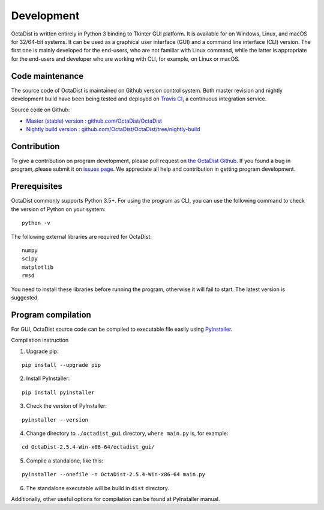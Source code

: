===========
Development
===========

OctaDist is written entirely in Python 3 binding to Tkinter GUI platform.
It is available for on Windows, Linux, and macOS for 32/64-bit systems.
It can be used as a graphical user interface (GUI) and a command line interface (CLI) version.
The first one is mainly developed for the end-users, who are not familiar with Linux command,
while the latter is appropriate for the end-users and developer who are working with CLI,
for example, on Linux or macOS.

Code maintenance
----------------

The source code of OctaDist is maintained on Github version control system.
Both master revision and nightly development build have been being tested and deployed on
`Travis CI <https://travis-ci.org/>`_, a continuous integration service.

Source code on Github:

- `Master (stable) version : github.com/OctaDist/OctaDist
  <https://github.com/OctaDist/OctaDist>`_

- `Nightly build version : github.com/OctaDist/OctaDist/tree/nightly-build
  <https://github.com/OctaDist/OctaDist/tree/nightly-build>`_

Contribution
------------

To give a contribution on program development, please pull request on
`the OctaDist Github <https://github.com/OctaDist/OctaDist>`_.
If you found a bug in program, please submit it on
`issues page <https://github.com/OctaDist/OctaDist/issues>`_.
We appreciate all help and contribution in getting program development.

Prerequisites
-------------

OctaDist commonly supports Python 3.5+. For using the program as CLI,
you can use the following command to check the version of Python on your system:

::

  python -v


The following external libraries are required for OctaDist:

::

  numpy
  scipy
  matplotlib
  rmsd

You need to install these libraries before running the program,
otherwise it will fail to start. The latest version is suggested.

Program compilation
-------------------

For GUI, OctaDist source code can be compiled to executable file easily using
`PyInstaller <https://www.pyinstaller.org/>`_.

Compilation instruction

1. Upgrade pip:

::

   pip install --upgrade pip

2. Install PyInstaller:

::

   pip install pyinstaller

3. Check the version of PyInstaller:

::

   pyinstaller --version

4. Change directory to ``./octadist_gui`` directory, ``where main.py`` is, for example:

::

   cd OctaDist-2.5.4-Win-x86-64/octadist_gui/

5. Compile a standalone, like this:

::

   pyinstaller --onefile -n OctaDist-2.5.4-Win-x86-64 main.py

6. The standalone executable will be build in ``dist`` directory.

Additionally, other useful options for compilation can be found at PyInstaller manual.
